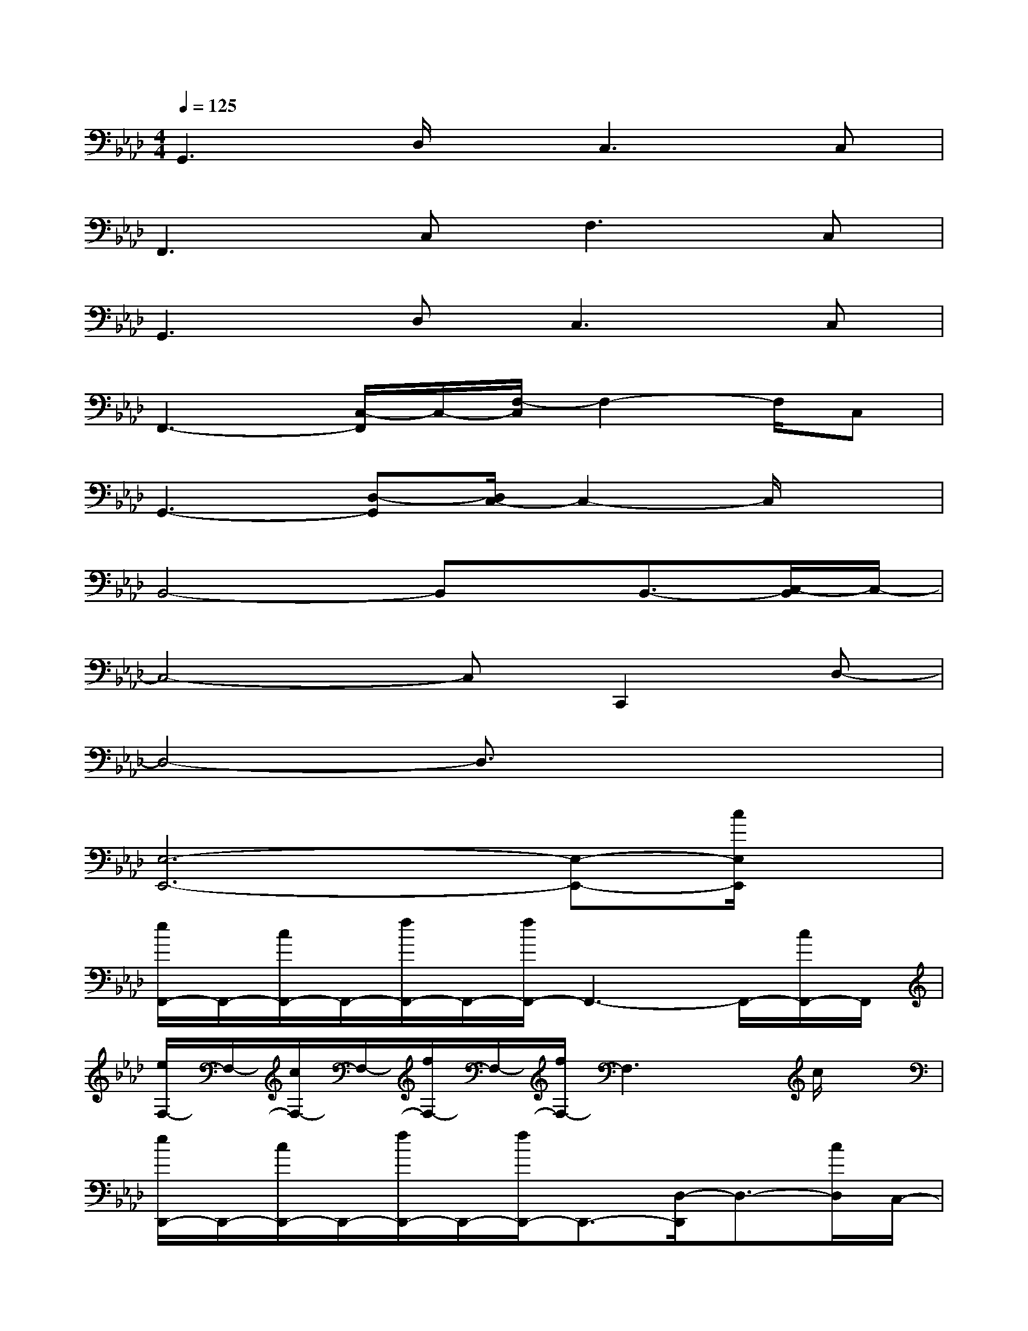 X:1
T:
M:4/4
L:1/8
Q:1/4=125
K:Ab%4flats
V:1
G,,3D,/2x/2C,3C,|
F,,2>C,2F,3C,|
G,,3D,C,3C,|
F,,3-[C,/2-F,,/2]C,/2-[F,/2-C,/2]F,2-F,/2C,|
G,,3-[D,-G,,][D,/2C,/2-]C,2-C,/2x|
B,,4-B,,x/2B,,3/2-[C,/2-B,,/2]C,/2-|
C,4-C,C,,2D,-|
D,4-D,3/2x2x/2|
[E,6-E,,6-][E,-E,,-][c/2E,/2E,,/2]x/2|
[e/2F,,/2-]F,,/2-[c/2F,,/2-]F,,/2-[f/2F,,/2-]F,,/2-[f/2F,,/2-]F,,3-F,,/2-[c/2F,,/2-]F,,/2|
[e/2F,/2-]F,/2-[c/2F,/2-]F,/2-[f/2F,/2-]F,/2-[f/2F,/2-]F,3x/2c/2x/2|
[e/2D,,/2-]D,,/2-[c/2D,,/2-]D,,/2-[f/2D,,/2-]D,,/2-[f/2D,,/2-]D,,3/2-[D,/2-D,,/2]D,3/2-[c/2D,/2]C,/2-|
[e/2C,/2-]C,/2-[c/2C,/2-]C,/2-[f/2C,/2-]C,/2-[f/2C,/2-]C,/2-[C,/2C,,/2-]C,,3/2xc/2x/2|
[e/2F,,/2-]F,,/2-[c/2F,,/2-]F,,/2-[f/2F,,/2-]F,,/2-[f/2F,,/2-]F,,3-F,,/2-[c/2F,,/2-]F,,/2|
[e/2F,/2-]F,/2-[c/2F,/2-]F,/2-[f/2F,/2-]F,/2-[f/2F,/2-]F,2x3/2c/2x/2|
[e/2D,/2-]D,/2-[c/2D,/2-]D,/2-[f/2D,/2-]D,/2-[f/2D,/2-]D,3x/2c/2x/2